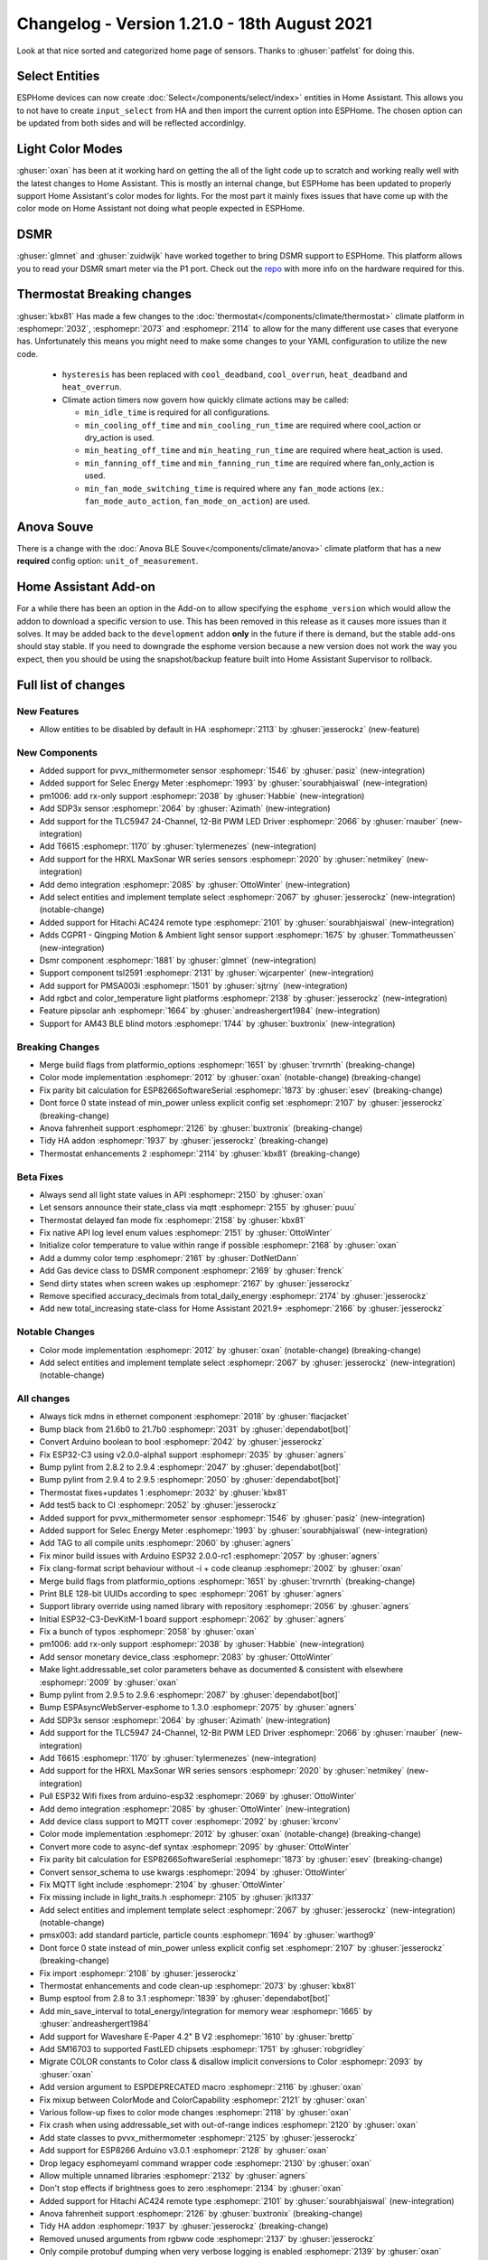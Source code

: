 Changelog - Version 1.21.0 - 18th August 2021
=============================================

.. seo::
    :description: Changelog for ESPHome version 1.21.0.
    :image: /_static/changelog-1.21.0.png
    :author: ESPHome
    :author_twitter: @esphome_

.. imgtable::
    :columns: 4

    AM43, components/sensor/am43, am43.jpg
    AM43 Cover, components/cover/am43, am43.jpg
    Color Temperature Light, components/light/color_temperature, brightness-medium.svg
    Demo, components/demo, description.svg
    DSMR, components/sensor/dsmr, dsmr.svg
    HRXL MaxSonar WR, components/sensor/hrxl_maxsonar_wr, hrxl_maxsonar_wr.jpg
    PipSolar - compatible PV Inverter, components/pipsolar, pipsolar.jpg
    PM1006 Sensor, components/sensor/pm1006, pm1006.jpg
    PMSA003I, components/sensor/pmsa003i, pmsa003i.jpg
    RGBCT Light, components/light/rgbct, rgbw.png
    SDP3x, components/sensor/sdp3x, sdp31.jpg
    Selec Meter, components/sensor/selec_meter, selec_meter_em2m.jpg
    T6613/15, components/sensor/t6615, t6615.png
    TLC5947, components/output/tlc5947, tlc5947.jpg
    Select Core, components/select/index, folder-open.svg
    Template Select, components/select/template, description.svg
    TSL2591, components/sensor/tsl2591, tsl2591.jpg


Look at that nice sorted and categorized home page of sensors. Thanks to :ghuser:`patfelst` for doing this.


Select Entities
---------------

ESPHome devices can now create :doc:`Select</components/select/index>` entities in Home Assistant. This allows you to
not have to create ``input_select`` from HA and then import the current option into ESPHome.
The chosen option can be updated from both sides and will be reflected accordinlgy.


Light Color Modes
-----------------

:ghuser:`oxan` has been at it working hard on getting the all of the light code up to scratch and working
really well with the latest changes to Home Assistant. This is mostly an internal change, but ESPHome has
been updated to properly support Home Assistant's color modes for lights. For the most part it mainly
fixes issues that have come up with the color mode on Home Assistant not doing what people expected in ESPHome.


DSMR
----

:ghuser:`glmnet` and :ghuser:`zuidwijk` have worked together to bring DSMR support to ESPHome.
This platform allows you to read your DSMR smart meter via the P1 port. Check out the
`repo <https://github.com/zuidwijk/dsmr>`_ with more info on the hardware required for this.


Thermostat Breaking changes
---------------------------

:ghuser:`kbx81` Has made a few changes to the :doc:`thermostat</components/climate/thermostat>` climate platform
in :esphomepr:`2032`, :esphomepr:`2073` and :esphomepr:`2114` to allow for the many different use cases that everyone has.
Unfortunately this means you might need to make some changes to your YAML configuration to utilize the new code.

 - ``hysteresis`` has been replaced with ``cool_deadband``, ``cool_overrun``, ``heat_deadband`` and ``heat_overrun``.
 - Climate action timers now govern how quickly climate actions may be called:

   - ``min_idle_time`` is required for all configurations.
   - ``min_cooling_off_time`` and  ``min_cooling_run_time`` are required where cool_action or dry_action is used.
   - ``min_heating_off_time`` and ``min_heating_run_time`` are required where heat_action is used.
   - ``min_fanning_off_time`` and ``min_fanning_run_time`` are required where fan_only_action is used.
   - ``min_fan_mode_switching_time`` is required where any ``fan_mode`` actions (ex.: ``fan_mode_auto_action``, ``fan_mode_on_action``) are used.


Anova Souve
-----------

There is a change with the :doc:`Anova BLE Souve</components/climate/anova>` climate platform that has a new **required**
config option: ``unit_of_measurement``.


Home Assistant Add-on
---------------------

For a while there has been an option in the Add-on to allow specifying the ``esphome_version``
which would allow the addon to download a specific version to use. This has been removed
in this release as it causes more issues than it solves. It may be added back to the ``development`` addon
**only** in the future if there is demand, but the stable add-ons should stay stable. If you
need to downgrade the esphome version because a new version does not work the way you expect, then you
should be using the snapshot/backup feature built into Home Assistant Supervisor to rollback.


Full list of changes
--------------------

New Features
^^^^^^^^^^^^

- Allow entities to be disabled by default in HA :esphomepr:`2113` by :ghuser:`jesserockz` (new-feature)

New Components
^^^^^^^^^^^^^^

- Added support for pvvx_mithermometer sensor :esphomepr:`1546` by :ghuser:`pasiz` (new-integration)
- Added support for Selec Energy Meter :esphomepr:`1993` by :ghuser:`sourabhjaiswal` (new-integration)
- pm1006: add rx-only support :esphomepr:`2038` by :ghuser:`Habbie` (new-integration)
- Add SDP3x sensor :esphomepr:`2064` by :ghuser:`Azimath` (new-integration)
- Add support for the TLC5947 24-Channel, 12-Bit PWM LED Driver :esphomepr:`2066` by :ghuser:`rnauber` (new-integration)
- Add T6615 :esphomepr:`1170` by :ghuser:`tylermenezes` (new-integration)
- Add support for the HRXL MaxSonar WR series sensors :esphomepr:`2020` by :ghuser:`netmikey` (new-integration)
- Add demo integration :esphomepr:`2085` by :ghuser:`OttoWinter` (new-integration)
- Add select entities and implement template select :esphomepr:`2067` by :ghuser:`jesserockz` (new-integration) (notable-change)
- Added support for Hitachi AC424 remote type :esphomepr:`2101` by :ghuser:`sourabhjaiswal` (new-integration)
- Adds CGPR1 - Qingping Motion & Ambient light sensor support :esphomepr:`1675` by :ghuser:`Tommatheussen` (new-integration)
- Dsmr component :esphomepr:`1881` by :ghuser:`glmnet` (new-integration)
- Support component tsl2591 :esphomepr:`2131` by :ghuser:`wjcarpenter` (new-integration)
- Add support for PMSA003i :esphomepr:`1501` by :ghuser:`sjtrny` (new-integration)
- Add rgbct and color_temperature light platforms :esphomepr:`2138` by :ghuser:`jesserockz` (new-integration)
- Feature pipsolar anh :esphomepr:`1664` by :ghuser:`andreashergert1984` (new-integration)
- Support for AM43 BLE blind motors :esphomepr:`1744` by :ghuser:`buxtronix` (new-integration)

Breaking Changes
^^^^^^^^^^^^^^^^

- Merge build flags from platformio_options :esphomepr:`1651` by :ghuser:`trvrnrth` (breaking-change)
- Color mode implementation :esphomepr:`2012` by :ghuser:`oxan` (notable-change) (breaking-change)
- Fix parity bit calculation for ESP8266SoftwareSerial :esphomepr:`1873` by :ghuser:`esev` (breaking-change)
- Dont force 0 state instead of min_power unless explicit config set :esphomepr:`2107` by :ghuser:`jesserockz` (breaking-change)
- Anova fahrenheit support :esphomepr:`2126` by :ghuser:`buxtronix` (breaking-change)
- Tidy HA addon :esphomepr:`1937` by :ghuser:`jesserockz` (breaking-change)
- Thermostat enhancements 2 :esphomepr:`2114` by :ghuser:`kbx81` (breaking-change)

Beta Fixes
^^^^^^^^^^

- Always send all light state values in API :esphomepr:`2150` by :ghuser:`oxan`
- Let sensors announce their state_class via mqtt :esphomepr:`2155` by :ghuser:`puuu`
- Thermostat delayed fan mode fix :esphomepr:`2158` by :ghuser:`kbx81`
- Fix native API log level enum values :esphomepr:`2151` by :ghuser:`OttoWinter`
- Initialize color temperature to value within range if possible :esphomepr:`2168` by :ghuser:`oxan`
- Add a dummy color temp :esphomepr:`2161` by :ghuser:`DotNetDann`
- Add Gas device class to DSMR component :esphomepr:`2169` by :ghuser:`frenck`
- Send dirty states when screen wakes up :esphomepr:`2167` by :ghuser:`jesserockz`
- Remove specified accuracy_decimals from total_daily_energy :esphomepr:`2174` by :ghuser:`jesserockz`
- Add new total_increasing state-class for Home Assistant 2021.9+ :esphomepr:`2166` by :ghuser:`jesserockz`

Notable Changes
^^^^^^^^^^^^^^^

- Color mode implementation :esphomepr:`2012` by :ghuser:`oxan` (notable-change) (breaking-change)
- Add select entities and implement template select :esphomepr:`2067` by :ghuser:`jesserockz` (new-integration) (notable-change)

All changes
^^^^^^^^^^^

- Always tick mdns in ethernet component :esphomepr:`2018` by :ghuser:`flacjacket`
- Bump black from 21.6b0 to 21.7b0 :esphomepr:`2031` by :ghuser:`dependabot[bot]`
- Convert Arduino boolean to bool :esphomepr:`2042` by :ghuser:`jesserockz`
- Fix ESP32-C3 using v2.0.0-alpha1 support :esphomepr:`2035` by :ghuser:`agners`
- Bump pylint from 2.8.2 to 2.9.4 :esphomepr:`2047` by :ghuser:`dependabot[bot]`
- Bump pylint from 2.9.4 to 2.9.5 :esphomepr:`2050` by :ghuser:`dependabot[bot]`
- Thermostat fixes+updates 1 :esphomepr:`2032` by :ghuser:`kbx81`
- Add test5 back to CI :esphomepr:`2052` by :ghuser:`jesserockz`
- Added support for pvvx_mithermometer sensor :esphomepr:`1546` by :ghuser:`pasiz` (new-integration)
- Added support for Selec Energy Meter :esphomepr:`1993` by :ghuser:`sourabhjaiswal` (new-integration)
- Add TAG to all compile units :esphomepr:`2060` by :ghuser:`agners`
- Fix minor build issues with Arduino ESP32 2.0.0-rc1 :esphomepr:`2057` by :ghuser:`agners`
- Fix clang-format script behaviour without -i + code cleanup :esphomepr:`2002` by :ghuser:`oxan`
- Merge build flags from platformio_options :esphomepr:`1651` by :ghuser:`trvrnrth` (breaking-change)
- Print BLE 128-bit UUIDs according to spec :esphomepr:`2061` by :ghuser:`agners`
- Support library override using named library with repository :esphomepr:`2056` by :ghuser:`agners`
- Initial ESP32-C3-DevKitM-1 board support :esphomepr:`2062` by :ghuser:`agners`
- Fix a bunch of typos :esphomepr:`2058` by :ghuser:`oxan`
- pm1006: add rx-only support :esphomepr:`2038` by :ghuser:`Habbie` (new-integration)
- Add sensor monetary device_class :esphomepr:`2083` by :ghuser:`OttoWinter`
- Make light.addressable_set color parameters behave as documented & consistent with elsewhere :esphomepr:`2009` by :ghuser:`oxan`
- Bump pylint from 2.9.5 to 2.9.6 :esphomepr:`2087` by :ghuser:`dependabot[bot]`
- Bump ESPAsyncWebServer-esphome to 1.3.0 :esphomepr:`2075` by :ghuser:`agners`
- Add SDP3x sensor :esphomepr:`2064` by :ghuser:`Azimath` (new-integration)
- Add support for the TLC5947 24-Channel, 12-Bit PWM LED Driver :esphomepr:`2066` by :ghuser:`rnauber` (new-integration)
- Add T6615 :esphomepr:`1170` by :ghuser:`tylermenezes` (new-integration)
- Add support for the HRXL MaxSonar WR series sensors :esphomepr:`2020` by :ghuser:`netmikey` (new-integration)
- Pull ESP32 Wifi fixes from arduino-esp32 :esphomepr:`2069` by :ghuser:`OttoWinter`
- Add demo integration :esphomepr:`2085` by :ghuser:`OttoWinter` (new-integration)
- Add device class support to MQTT cover :esphomepr:`2092` by :ghuser:`krconv`
- Color mode implementation :esphomepr:`2012` by :ghuser:`oxan` (notable-change) (breaking-change)
- Convert more code to async-def syntax :esphomepr:`2095` by :ghuser:`OttoWinter`
- Fix parity bit calculation for ESP8266SoftwareSerial :esphomepr:`1873` by :ghuser:`esev` (breaking-change)
- Convert sensor_schema to use kwargs :esphomepr:`2094` by :ghuser:`OttoWinter`
- Fix MQTT light include :esphomepr:`2104` by :ghuser:`OttoWinter`
- Fix missing include in light_traits.h :esphomepr:`2105` by :ghuser:`jkl1337`
- Add select entities and implement template select :esphomepr:`2067` by :ghuser:`jesserockz` (new-integration) (notable-change)
- pmsx003: add standard particle, particle counts :esphomepr:`1694` by :ghuser:`warthog9`
- Dont force 0 state instead of min_power unless explicit config set :esphomepr:`2107` by :ghuser:`jesserockz` (breaking-change)
- Fix import :esphomepr:`2108` by :ghuser:`jesserockz`
- Thermostat enhancements and code clean-up :esphomepr:`2073` by :ghuser:`kbx81`
- Bump esptool from 2.8 to 3.1 :esphomepr:`1839` by :ghuser:`dependabot[bot]`
- Add min_save_interval to total_energy/integration for memory wear :esphomepr:`1665` by :ghuser:`andreashergert1984`
- Add support for Waveshare E-Paper 4.2" B V2 :esphomepr:`1610` by :ghuser:`brettp`
- Add SM16703 to supported FastLED chipsets :esphomepr:`1751` by :ghuser:`robgridley`
- Migrate COLOR constants to Color class & disallow implicit conversions to Color :esphomepr:`2093` by :ghuser:`oxan`
- Add version argument to ESPDEPRECATED macro :esphomepr:`2116` by :ghuser:`oxan`
- Fix mixup between ColorMode and ColorCapability :esphomepr:`2121` by :ghuser:`oxan`
- Various follow-up fixes to color mode changes :esphomepr:`2118` by :ghuser:`oxan`
- Fix crash when using addressable_set with out-of-range indices :esphomepr:`2120` by :ghuser:`oxan`
- Add state classes to pvvx_mithermometer :esphomepr:`2125` by :ghuser:`jesserockz`
- Add support for ESP8266 Arduino v3.0.1 :esphomepr:`2128` by :ghuser:`oxan`
- Drop legacy esphomeyaml command wrapper code :esphomepr:`2130` by :ghuser:`oxan`
- Allow multiple unnamed libraries :esphomepr:`2132` by :ghuser:`agners`
- Don't stop effects if brightness goes to zero :esphomepr:`2134` by :ghuser:`oxan`
- Added support for Hitachi AC424 remote type :esphomepr:`2101` by :ghuser:`sourabhjaiswal` (new-integration)
- Anova fahrenheit support :esphomepr:`2126` by :ghuser:`buxtronix` (breaking-change)
- Tidy HA addon :esphomepr:`1937` by :ghuser:`jesserockz` (breaking-change)
- Removed unused arguments from rgbww code :esphomepr:`2137` by :ghuser:`jesserockz`
- Only compile protobuf dumping when very verbose logging is enabled :esphomepr:`2139` by :ghuser:`oxan`
- Refactor clang-tidy script to use actual compiler flags and includes :esphomepr:`2133` by :ghuser:`oxan`
- Add Toshiba AC generic IR remote protocol :esphomepr:`2019` by :ghuser:`kbx81`
- Add new Toshiba AC unit protocol :esphomepr:`1987` by :ghuser:`kbx81`
- Add Dish Network protocol :esphomepr:`2117` by :ghuser:`ianchi`
- Fix some issues with deprecated argv syntax detection :esphomepr:`2127` by :ghuser:`OttoWinter`
- Don't discard cold/warm white brightness in constant brightness mode :esphomepr:`2136` by :ghuser:`oxan`
- Allow entities to be disabled by default in HA :esphomepr:`2113` by :ghuser:`jesserockz` (new-feature)
- Adds CGPR1 - Qingping Motion & Ambient light sensor support :esphomepr:`1675` by :ghuser:`Tommatheussen` (new-integration)
- Don't mark COLOR_* constants as static in header :esphomepr:`2141` by :ghuser:`oxan`
- RFC: status_led: allow to share single light :esphomepr:`1974` by :ghuser:`ianchi`
- waveshare_epaper: add support for ttgo t5 b74 variant display :esphomepr:`1869` by :ghuser:`osresearch`
- Thermostat enhancements 2 :esphomepr:`2114` by :ghuser:`kbx81` (breaking-change)
- Dsmr component :esphomepr:`1881` by :ghuser:`glmnet` (new-integration)
- Always abort on allocation when out-of-memory :esphomepr:`2129` by :ghuser:`oxan`
- Support component tsl2591 :esphomepr:`2131` by :ghuser:`wjcarpenter` (new-integration)
- Add support for PMSA003i :esphomepr:`1501` by :ghuser:`sjtrny` (new-integration)
- Increase task wdt timeout for ESP32/ESP32-C3 :esphomepr:`2096` by :ghuser:`agners`
- Format dev temp idedata :esphomepr:`2142` by :ghuser:`OttoWinter`
- Add rgbct and color_temperature light platforms :esphomepr:`2138` by :ghuser:`jesserockz` (new-integration)
- Warn if underscore character is used in hostname :esphomepr:`2079` by :ghuser:`davet2001`
- Break the Tuya set_datapoint_value method into separate methods per datapoint type :esphomepr:`2059` by :ghuser:`nuttytree`
- Feature pipsolar anh :esphomepr:`1664` by :ghuser:`andreashergert1984` (new-integration)
- Add deassert_rts_dtr option to force RTS/DTR low when using miniterm :esphomepr:`2089` by :ghuser:`agners`
- Support for AM43 BLE blind motors :esphomepr:`1744` by :ghuser:`buxtronix` (new-integration)
- Fix format warning in Tuya component :esphomepr:`1954` by :ghuser:`agners`
- Modular light transformers :esphomepr:`2124` by :ghuser:`oxan`
- Support for the DKE screen version of LilyGo-TTGO-T5 V2.3 :esphomepr:`1969` by :ghuser:`blambov`
- Support multiple configuration directories for update-all subcommand :esphomepr:`1925` by :ghuser:`oxan`
- Always send all light state values in API :esphomepr:`2150` by :ghuser:`oxan`
- Let sensors announce their state_class via mqtt :esphomepr:`2155` by :ghuser:`puuu`
- Thermostat delayed fan mode fix :esphomepr:`2158` by :ghuser:`kbx81`
- Fix native API log level enum values :esphomepr:`2151` by :ghuser:`OttoWinter`
- Initialize color temperature to value within range if possible :esphomepr:`2168` by :ghuser:`oxan`
- Add a dummy color temp :esphomepr:`2161` by :ghuser:`DotNetDann`
- Add Gas device class to DSMR component :esphomepr:`2169` by :ghuser:`frenck`
- Send dirty states when screen wakes up :esphomepr:`2167` by :ghuser:`jesserockz`
- Remove specified accuracy_decimals from total_daily_energy :esphomepr:`2174` by :ghuser:`jesserockz`
- Add new total_increasing state-class for Home Assistant 2021.9+ :esphomepr:`2166` by :ghuser:`jesserockz`
